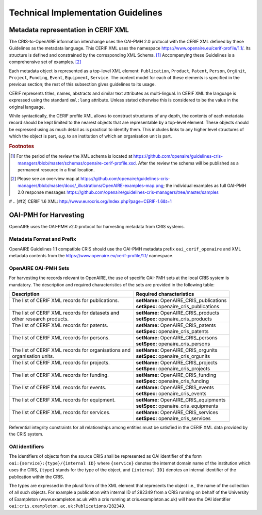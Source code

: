 Technical Implementation Guidelines
-----------------------------------

Metadata representation in CERIF XML
^^^^^^^^^^^^^^^^^^^^^^^^^^^^^^^^^^^^

The CRIS-to-OpenAIRE information interchange uses the OAI-PMH 2.0 protocol
with the CERIF XML defined by these Guidelines as the metadata language.
This CERIF XML uses the namespace `<https://www.openaire.eu/cerif-profile/1.1/>`_. 
Its structure is defined and constrained by the corresponding XML Schema. [#f0]_
Accompanying these Guidelines is a comprehensive set of examples. [#f1]_

Each metadata object is represented as a top-level XML element: ``Publication``, ``Product``, ``Patent``, ``Person``, ``OrgUnit``, ``Project``, ``Funding``, ``Event``, ``Equipment``, ``Service``.
The content model for each of these elements is specified in the previous section; the rest of this subsection gives guidelines to its usage.

CERIF represents titles, names, abstracts and similar text attributes as multi-lingual. 
In CERIF XML the language is expressed using the standard ``xml:lang`` attribute.
Unless stated otherwise this is considered to be the value in the original language.

While syntactically, the CERIF profile XML allows to construct structures of any depth, 
the contents of each metadata record should be kept limited to the nearest objects that are representable by a top-level element. 
These objects should be expressed using as much detail as is practical to identify them. 
This includes links to any higher level structures of which the object is part, e.g. to an institution of which an organisation unit is part.

.. rubric:: Footnotes

.. [#f0] For the period of the review the XML schema is located at `<https://github.com/openaire/guidelines-cris-managers/blob/master/schemas/openaire-cerif-profile.xsd>`_. After the review the schema will be published as a permanent resource in a final location.
.. [#f1] Please see an overview map at `<https://github.com/openaire/guidelines-cris-managers/blob/master/docs/_illustrations/OpenAIRE-examples-map.png>`_; the individual examples as full OAI-PMH 2.0 response messages  `<https://github.com/openaire/guidelines-cris-managers/tree/master/samples>`_

# .. [#f2] CERIF 1.6 XML: http://www.eurocris.org/Index.php?page=CERIF-1.6&t=1

OAI-PMH for Harvesting
^^^^^^^^^^^^^^^^^^^^^^

OpenAIRE uses the OAI-PMH v2.0 protocol for harvesting metadata from CRIS systems.

Metadata Format and Prefix
""""""""""""""""""""""""""

OpenAIRE Guidelines 1.1 compatible CRIS should use the OAI-PMH metadata prefix ``oai_cerif_openaire`` and XML metadata contents from the `<https://www.openaire.eu/cerif-profile/1.1/>`_ namespace.

OpenAIRE OAI-PMH Sets
"""""""""""""""""""""

For harvesting the records relevant to OpenAIRE, the use of specific OAI-PMH sets at the local CRIS system is mandatory. 
The description and required characteristics of the sets are provided in the following table:

+---------------------------------------------------------+-----------------------------------------+
|Description                                              |Required characteristics                 |
+=========================================================+=========================================+
| | The list of CERIF XML records for publications.       || **setName:** OpenAIRE_CRIS_publications|
| |                                                       || **setSpec:** openaire_cris_publications|
+---------------------------------------------------------+-----------------------------------------+
|| The list of CERIF XML records for datasets and         || **setName:** OpenAIRE_CRIS_products    |
|| other research products.                               || **setSpec:** openaire_cris_products    |
+---------------------------------------------------------+-----------------------------------------+
| | The list of CERIF XML records for patents.            || **setName:** OpenAIRE_CRIS_patents     |
| |                                                       || **setSpec:** openaire_cris_patents     |
+---------------------------------------------------------+-----------------------------------------+
| | The list of CERIF XML records for persons.            | | **setName:** OpenAIRE_CRIS_persons    |
| |                                                       | | **setSpec:** openaire_cris_persons    |
+---------------------------------------------------------+-----------------------------------------+
| | The list of CERIF XML records for organisations and   | | **setName:** OpenAIRE_CRIS_orgunits   |
| | organisation units.                                   | | **setSpec:** openaire_cris_orgunits   |
+---------------------------------------------------------+-----------------------------------------+
| | The list of CERIF XML records for projects.           | | **setName:** OpenAIRE_CRIS_projects   |
| |                                                       | | **setSpec:** openaire_cris_projects   |
+---------------------------------------------------------+-----------------------------------------+
| | The list of CERIF XML records for funding.            | | **setName:** OpenAIRE_CRIS_funding    |
| |                                                       | | **setSpec:** openaire_cris_funding    |
+---------------------------------------------------------+-----------------------------------------+
|| The list of CERIF XML records for events.              || **setName:** OpenAIRE_CRIS_events      |
||                                                        || **setSpec:** openaire_cris_events      |
+---------------------------------------------------------+-----------------------------------------+
|| The list of CERIF XML records for equipment.           || **setName:** OpenAIRE_CRIS_equipments  |
||                                                        || **setSpec:** openaire_cris_equipments  |
+---------------------------------------------------------+-----------------------------------------+
|| The list of CERIF XML records for services.            || **setName:** OpenAIRE_CRIS_services    |
||                                                        || **setSpec:** openaire_cris_services    |
+---------------------------------------------------------+-----------------------------------------+

Referential integrity constraints for all relationships among entities must be satisfied in the CERIF XML data provided by the CRIS system. 

OAI identifiers
"""""""""""""""

The identifiers of objects from the source CRIS shall be represented as OAI identifier of the form ``oai:{service}:{type}/{internal ID}`` 
where ``{service}`` denotes the internet domain name of the institution which uses the CRIS,
``{type}`` stands for the type of the object,
and ``{internal ID}`` denotes an internal identifier of the publication within the CRIS.

The types are expressed in the plural form of the XML element that represents the object i.e., the name of the collection of all such objects.
For example a publication with internal ID of 282349 from a CRIS running on behalf of the University of Exampleton (www.exampleton.ac.uk with a cris running at cris.exampleton.ac.uk) 
will have the OAI identifier ``oai:cris.exampleton.ac.uk:Publications/282349``. 

